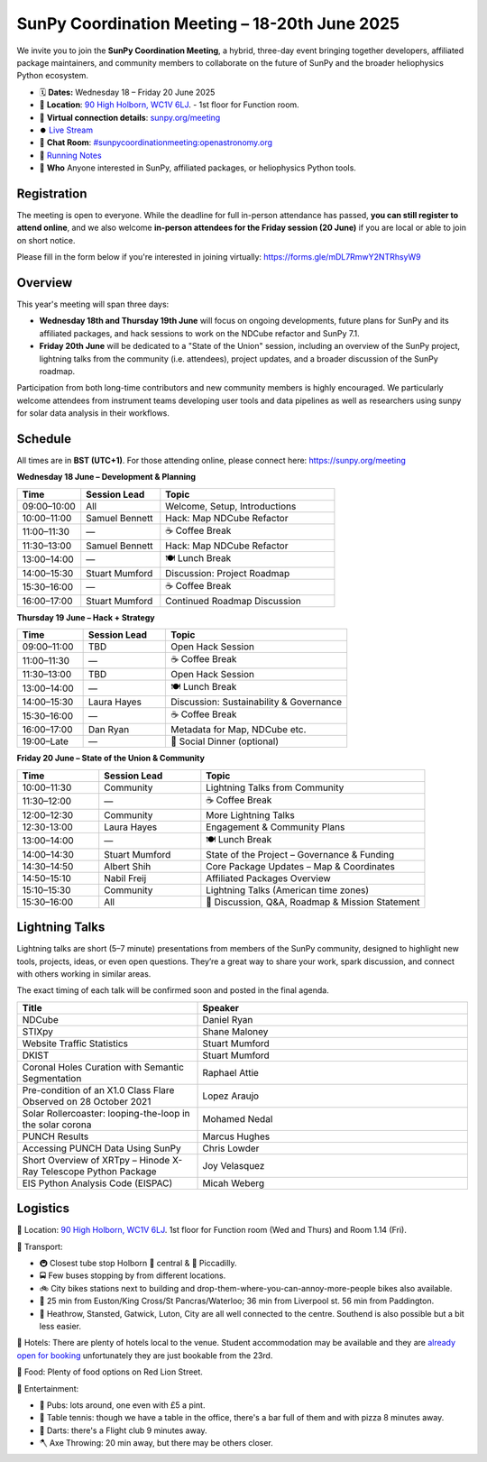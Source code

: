 SunPy Coordination Meeting – 18-20th June 2025
==============================================

We invite you to join the **SunPy Coordination Meeting**, a hybrid, three-day event bringing together developers, affiliated package maintainers, and community members to collaborate on the future of SunPy and the broader heliophysics Python ecosystem.

* 🗓 **Dates:** Wednesday 18 – Friday 20 June 2025
* 🏢 **Location**: `90 High Holborn, WC1V 6LJ <https://omaps.app/0tdd0Zh3fq/WC1V_6LJ>`__.
  -  1st floor for Function room.
* 🛜 **Virtual connection details**: `sunpy.org/meeting <https://sunpy.org/meeting>`__
* ⏺️ `Live Stream <https://youtube.com/playlist?list=PLOWSPnooGuj0sPNNQ_a6DVkk_FbIajzzs&si=yzg1GaA0-Ls1S5WI>`__
* 💬 **Chat Room**: `#sunpycoordinationmeeting:openastronomy.org <https://matrix.to/#/#sunpycoordinationmeeting:openastronomy.org>`__
* 📝 `Running Notes <https://hackmd.io/@sunpy/2025-coord-meeting-notes>`__
* 👥 **Who** Anyone interested in SunPy, affiliated packages, or heliophysics Python tools.

Registration
------------
The meeting is open to everyone.
While the deadline for full in-person attendance has passed, **you can still register to attend online**,
and we also welcome **in-person attendees for the Friday session (20 June)** if you are local or able to join on short notice.

Please fill in the form below if you're interested in joining virtually:
https://forms.gle/mDL7RmwY2NTRhsyW9

Overview
--------
This year's meeting will span three days:

- **Wednesday 18th and Thursday 19th June** will focus on ongoing developments, future plans for SunPy and its affiliated packages, and hack sessions to work on the NDCube refactor and SunPy 7.1.

- **Friday 20th June** will be dedicated to a "State of the Union" session, including an overview of the SunPy project, lightning talks from the community (i.e. attendees), project updates, and a broader discussion of the SunPy roadmap.

Participation from both long-time contributors and new community members is highly encouraged.
We particularly welcome attendees from instrument teams developing user tools and data pipelines as well as researchers using sunpy for solar data analysis in their workflows.


Schedule
--------
All times are in **BST (UTC+1)**.
For those attending online, please connect here: `https://sunpy.org/meeting <https://sunpy.org/meeting>`__

**Wednesday 18 June – Development & Planning**

.. list-table::
   :widths: 20 25 55
   :header-rows: 1

   * - Time
     - Session Lead
     - Topic
   * - 09:00–10:00
     - All
     - Welcome, Setup, Introductions
   * - 10:00–11:00
     - Samuel Bennett
     - Hack: Map NDCube Refactor
   * - 11:00–11:30
     - —
     - ☕ Coffee Break
   * - 11:30–13:00
     - Samuel Bennett
     - Hack: Map NDCube Refactor
   * - 13:00–14:00
     - —
     - 🍽 Lunch Break
   * - 14:00–15:30
     - Stuart Mumford
     - Discussion: Project Roadmap
   * - 15:30–16:00
     - —
     - ☕ Coffee Break
   * - 16:00–17:00
     - Stuart Mumford
     - Continued Roadmap Discussion

**Thursday 19 June – Hack + Strategy**

.. list-table::
   :widths: 20 25 55
   :header-rows: 1

   * - Time
     - Session Lead
     - Topic
   * - 09:00–11:00
     - TBD
     - Open Hack Session
   * - 11:00–11:30
     - —
     - ☕ Coffee Break
   * - 11:30–13:00
     - TBD
     - Open Hack Session
   * - 13:00–14:00
     - —
     - 🍽 Lunch Break
   * - 14:00–15:30
     - Laura Hayes
     - Discussion: Sustainability & Governance
   * - 15:30–16:00
     - —
     - ☕ Coffee Break
   * - 16:00–17:00
     - Dan Ryan
     - Metadata for Map, NDCube etc.
   * - 19:00–Late
     - —
     - 🥂 Social Dinner (optional)

**Friday 20 June – State of the Union & Community**

.. list-table::
   :widths: 20 25 55
   :header-rows: 1

   * - Time
     - Session Lead
     - Topic
   * - 10:00–11:30
     - Community
     - Lightning Talks from Community
   * - 11:30–12:00
     - —
     - ☕ Coffee Break
   * - 12:00–12:30
     - Community
     - More Lightning Talks
   * - 12:30-13:00
     - Laura Hayes
     - Engagement & Community Plans
   * - 13:00–14:00
     - —
     - 🍽 Lunch Break
   * - 14:00–14:30
     - Stuart Mumford
     - State of the Project – Governance & Funding
   * - 14:30–14:50
     - Albert Shih
     - Core Package Updates – Map & Coordinates
   * - 14:50–15:10
     - Nabil Freij
     - Affiliated Packages Overview
   * - 15:10–15:30
     - Community
     - Lightning Talks (American time zones)
   * - 15:30–16:00
     - All
     - 🧩 Discussion, Q&A, Roadmap & Mission Statement



Lightning Talks
---------------
Lightning talks are short (5–7 minute) presentations from members of the SunPy community,
designed to highlight new tools, projects, ideas, or even open questions.
They’re a great way to share your work, spark discussion, and connect with others working in similar areas.

The exact timing of each talk will be confirmed soon and posted in the final agenda.

.. list-table::
   :widths: 40 60
   :header-rows: 1

   * - Title
     - Speaker
   * - NDCube
     - Daniel Ryan
   * - STIXpy
     - Shane Maloney
   * - Website Traffic Statistics
     - Stuart Mumford
   * - DKIST
     - Stuart Mumford
   * - Coronal Holes Curation with Semantic Segmentation
     - Raphael Attie
   * - Pre-condition of an X1.0 Class Flare Observed on 28 October 2021
     - Lopez Araujo
   * - Solar Rollercoaster: looping-the-loop in the solar corona
     - Mohamed Nedal
   * - PUNCH Results
     - Marcus Hughes
   * - Accessing PUNCH Data Using SunPy
     - Chris Lowder
   * - Short Overview of XRTpy – Hinode X-Ray Telescope Python Package
     - Joy Velasquez
   * - EIS Python Analysis Code (EISPAC)
     - Micah Weberg



Logistics
---------
🏢 Location: `90 High Holborn, WC1V 6LJ <https://omaps.app/0tdd0Zh3fq/WC1V_6LJ>`__.
1st floor for Function room (Wed and Thurs) and Room 1.14 (Fri).


🚀 Transport:

* 🚇 Closest tube stop Holborn 🔴 central & 🔵 Piccadilly.
* 🚍 Few buses stopping by from different locations.
* 🚲 City bikes stations next to building and drop-them-where-you-can-annoy-more-people bikes also available.
* 🚶 25 min from Euston/King Cross/St Pancras/Waterloo; 36 min from Liverpool st. 56 min from Paddington.
* 🛫 Heathrow, Stansted, Gatwick, Luton, City are all well connected to the centre. Southend is also possible but a bit less easier.


🏨 Hotels: There are plenty of hotels local to the venue.
Student accommodation may be available and they are `already open for booking <https://www.ucl.ac.uk/residences/>`__ unfortunately they are just bookable from the 23rd.


🥙 Food: Plenty of food options on Red Lion Street.

🥳 Entertainment:

* 🍻 Pubs: lots around, one even with £5 a pint.
* 🏓 Table tennis: though we have a table in the office, there's a bar full of them and with pizza 8 minutes away.
* 🎯 Darts: there's a Flight club 9 minutes away.
* 🪓 Axe Throwing: 20 min away, but there may be others closer.
